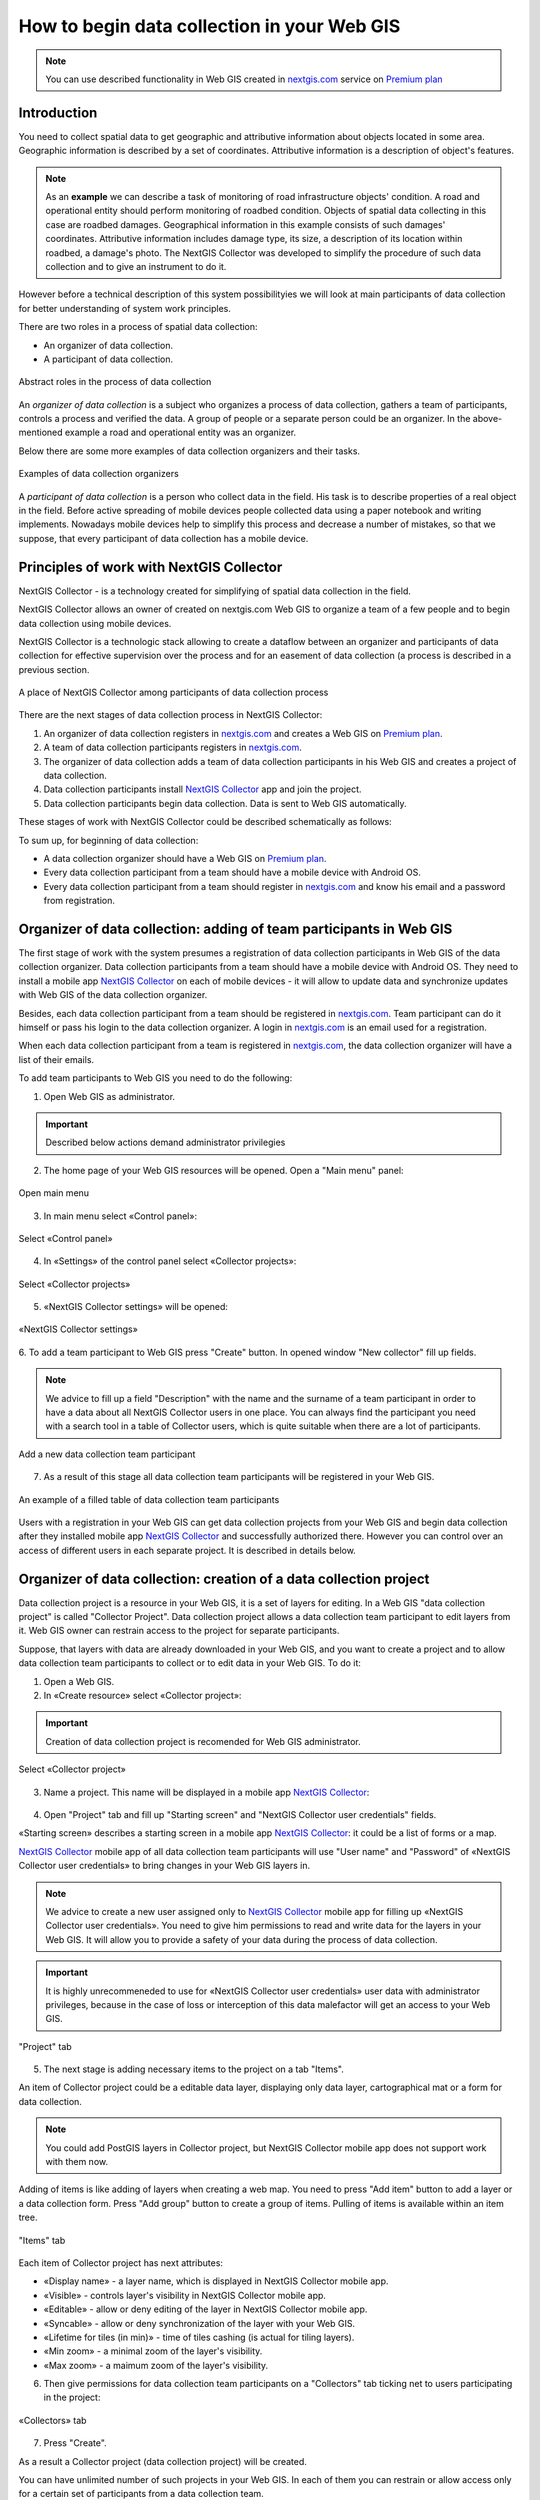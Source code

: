 .. _collector:

.. _nextgis.com: http://nextgis.com/
.. _NextGIS Collector: https://play.google.com/store/apps/details?id=com.nextgis.collector

How to begin data collection in your Web GIS
==============================================

.. note:: 
	You can use described functionality in Web GIS created in nextgis.com_ service on `Premium plan <http://nextgis.com/pricing/#premium/>`_
  
Introduction
------------

You need to collect spatial data to get geographic and attributive information about objects located in some area. Geographic information is described by a set of coordinates. 
Attributive information is a description of object's features.

.. note::
    As an **example** we can describe a task of monitoring of road infrastructure objects' condition.
    A road and operational entity should perform monitoring of roadbed condition.
    Objects of spatial data collecting in this case are roadbed damages.
    Geographical information in this example consists of such damages' coordinates. Attributive information includes
    damage type, its size, a description of its location within roadbed, a damage's photo.
    The NextGIS Collector was developed to simplify the procedure of such data collection and to give an instrument to do it.

However before a technical description of this system possibilityies we will look at main participants of data collection
for better understanding of system work principles.

There are two roles in a process of spatial data collection:

* An organizer of data collection.
* A participant of data collection.

.. figure:: _static/ngc-data-collection-team-clt_eng.png
   :name: Abstract roles in the process of data collection
   :align: center

   Abstract roles in the process of data collection
   
An *organizer of data collection* is a subject who organizes a process of data collection, gathers a team of participants, controls a process and verified the data. A group of people or a separate person could be an organizer. In the above-mentioned example a road and operational entity was an organizer.

Below there are some more examples of data collection organizers and their tasks.

.. figure:: _static/ngc-team-lead_eng.png
   :name: Examples of data collection organizers
   :align: center

   Examples of data collection organizers

A *participant of data collection* is a person who collect data in the field. His task is to describe properties of a real object in the field. Before active spreading of mobile devices people collected data using a paper notebook and writing implements. Nowadays mobile devices help to simplify this process and decrease a number of mistakes, so that we suppose, that every participant of data collection has a mobile device.

Principles of work with NextGIS Collector
-----------------------------------------

NextGIS Collector - is a technology created for simplifying of spatial data collection in the field.

NextGIS Collector allows an owner of created on nextgis.com Web GIS  to organize a team of a few people and to begin data collection using mobile devices.

NextGIS Collector is a technologic stack allowing to create a dataflow between an organizer and participants of data collection for effective supervision over the process and for an easement of data collection (a process is described in a previous section.

.. figure:: _static/ngc-data-collection-team-ngc_eng.png
   :name: A place of NextGIS Collector among participants of data collection process
   :align: center

   A place of NextGIS Collector among participants of data collection process

There are the next stages of data collection process in NextGIS Collector:

1. An organizer of data collection registers in nextgis.com_ and creates a Web GIS on `Premium plan <http://nextgis.com/pricing/#premium/>`_.
2. A team of data collection participants registers in nextgis.com_.
3. The organizer of data collection adds a team of data collection participants in his Web GIS and creates a project of data collection.
4. Data collection participants install `NextGIS Collector`_ app and join the project.
5. Data collection participants begin data collection. Data is sent to Web GIS automatically.

These stages of work with NextGIS Collector could be described schematically as follows:

.. raw:: html

   <iframe width="560" height="315" src="https://www.youtube.com/embed/fal_oUeGiLE"
    frameborder="0" allow="accelerometer;
    autoplay; encrypted-media; gyroscope; picture-in-picture" allowfullscreen></iframe>

To sum up, for beginning of data collection:

- A data collection organizer should have a Web GIS on `Premium plan <http://nextgis.com/pricing/#premium/>`_.
- Every data collection participant from a team should have a mobile device with Android OS.
- Every data collection participant from a team should register in nextgis.com_ and know his email and a password from registration.


Organizer of data collection: adding of team participants in Web GIS
----------------------------------------------------------------------

The first stage of work with the system presumes a registration of data collection participants in Web GIS of the data collection organizer. Data collection participants from a team should have a mobile device with Android OS. They need to install a mobile app `NextGIS Collector`_ on each of mobile devices - it will allow to update data and synchronize updates with Web GIS of the data collection organizer.

Besides, each data collection participant from a team should be registered in nextgis.com_. Team participant can do it himself or pass his login to the data collection organizer. A login in nextgis.com_ is an email used for a registration.

When each data collection participant from a team is registered in nextgis.com_, the data collection organizer will have a list of their emails.

To add team participants to Web GIS you need to do the following:

1. Open Web GIS as administrator.

.. important::
    Described below actions demand administrator privilegies

2. The home page of your Web GIS resources will be opened. Open a "Main menu" panel:

.. figure:: _static/ngc-stages-001_eng.png
   :name: ngc-stages-001
   :align: center

   Open main menu

3. In main menu select «Control panel»:

.. figure:: _static/ngc-stages-002_eng.png
   :name: ngc-stages-002
   :align: center

   Select «Control panel»

4. In «Settings» of the control panel select «Collector projects»:

.. figure:: _static/ngc-stages-003_eng.png
   :name: ngc-stages-003
   :align: center

   Select «Collector projects»

5. «NextGIS Collector settings» will be opened:

.. figure:: _static/ngc-stages-004_eng.png
   :name: ngc-stages-004
   :align: center

   «NextGIS Collector settings»

6. To add a team participant to Web GIS press "Create" button. In opened window "New collector"
fill up fields.

.. note::
    We advice to fill up a field "Description" with the name and the surname of a team participant in order to have a data about all 
    NextGIS Collector users in one place. You can always find the participant you need with a search tool in a table of Collector users, which is quite suitable when there are a lot of participants.

.. figure:: _static/ngc-stages-005_eng.png
   :name: ngc-stages-005
   :align: center

   Add a new data collection team participant

7. As a result of this stage all data collection team participants will be registered in your Web GIS.

.. figure:: _static/ngc-stages-006_eng.png
   :name: ngc-stages-006
   :align: center

   An example of a filled table of data collection team participants

Users with a registration in your Web GIS can get data collection projects from your Web GIS and begin data collection after they installed mobile app `NextGIS Collector`_ and successfully authorized there. However you can control over an access of different users in each separate project. It is described in details below.

Organizer of data collection: creation of a data collection project
-------------------------------------------------------------------

Data collection project is a resource in your Web GIS, it is a set of layers for editing.
In a Web GIS "data collection project" is called "Collector Project".
Data collection project allows a data collection team participant to edit layers from it.
Web GIS owner can restrain access to the project for separate participants.

Suppose, that layers with data are already downloaded in your Web GIS, and you want to create a project
and to allow data collection team participants to collect or to edit data in your Web GIS. 
To do it:

1. Open a Web GIS.

2. In «Create resource» select «Collector project»:

.. important::
    Creation of data collection project is recomended for Web GIS administrator.

.. figure:: _static/ngc-stages-007_eng.png
   :name: ngc-stages-007
   :align: center

   Select «Collector project»

3. Name a project. This name will be displayed in a mobile app `NextGIS Collector`_:

.. figure:: _static/ngc-stages-008_eng.png
   :name: ngc-stages-008
   :align: center

4. Open "Project" tab and fill up "Starting screen" and "NextGIS Collector user credentials" fields.

«Starting screen» describes a starting screen in a mobile app `NextGIS Collector`_: it could be a list of forms or a map.

`NextGIS Collector`_ mobile app of all data collection team participants will use "User name" and "Password" of «NextGIS Collector user credentials» to bring changes in your Web GIS layers in.

.. note::
    We advice to create a new user assigned only to `NextGIS Collector`_ mobile app for filling up 
    «NextGIS Collector user credentials». You need to give him permissions to read and write data for the layers in your Web GIS.
    It will allow you to provide a safety of your data during the process of data collection.

.. important::
    It is highly unrecommeneded to use for «NextGIS Collector user credentials» user data with administrator privileges, because in the case of loss or interception of this data malefactor will get an access to your Web GIS.

.. figure:: _static/ngc-stages-009_eng.png
   :name: ngc-stages-009
   :align: center

   "Project" tab

5. The next stage is adding necessary items to the project on a tab "Items".

An item of Collector project could be a editable data layer, displaying only data layer, cartographical mat or a form for data collection.

.. note::
            You could add PostGIS layers in Collector project, but NextGIS Collector mobile app does not support work with them now.

Adding of items is like adding of layers when creating a web map. You need to press "Add item" button to add a layer or a data collection form. Press "Add group" button to create a group of items. Pulling of items is available within an item tree.

.. figure:: _static/ngc-stages-010_eng.png
   :name: ngc-stages-010
   :align: center

   "Items" tab

Each item of Collector project has next attributes:

- «Display name» - a layer name, which is displayed in NextGIS Collector mobile app.
- «Visible» - controls layer's visibility in NextGIS Collector mobile app.
- «Editable» - allow or deny editing of the layer in NextGIS Collector mobile app.
- «Syncable» - allow or deny synchronization of the layer with your Web GIS.
- «Lifetime for tiles (in min)» - time of tiles cashing (is actual for tiling layers).
- «Min zoom» - a minimal zoom of the layer's visibility.
- «Max zoom» - a maimum zoom of the layer's visibility.

6. Then give permissions for data collection team participants on a "Collectors" tab ticking net to users participating in the project:

.. figure:: _static/ngc-stages-011_eng.png
   :name: ngc-stages-011
   :align: center

   «Collectors» tab

7. Press "Create".

As a result a Collector project (data collection project) will be created.

You can have unlimited number of such projects in your Web GIS. In each of them you can restrain or allow access only for a certain set of participants from a data collection team.
